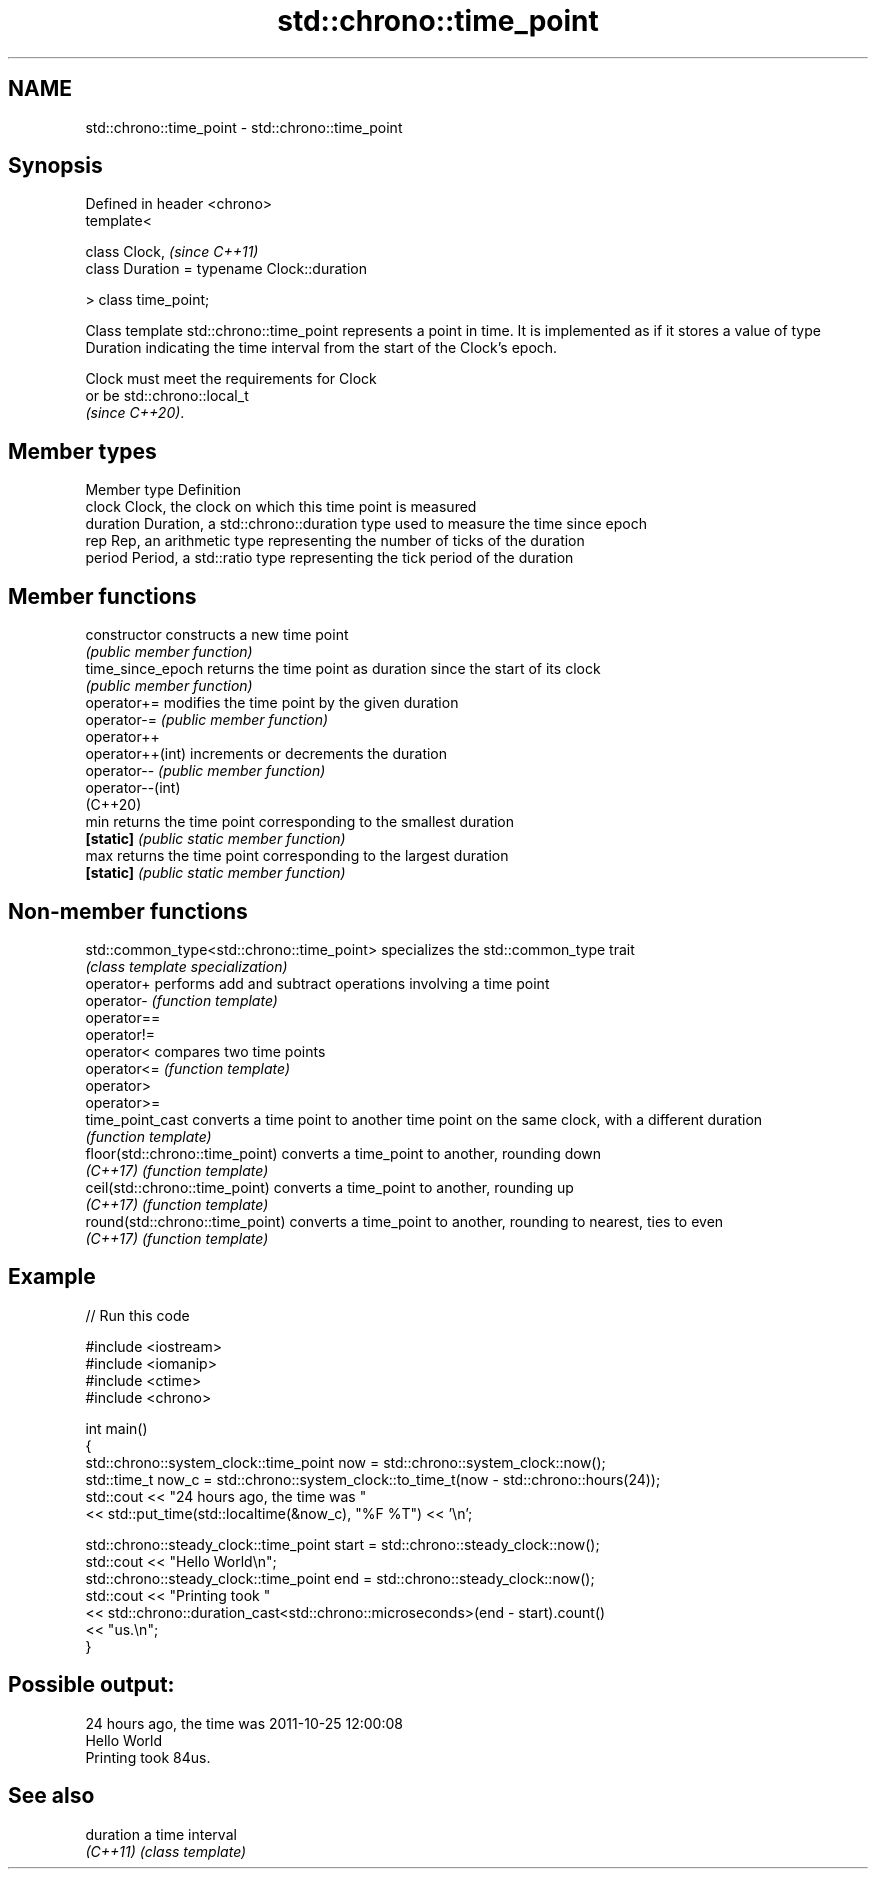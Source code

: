 .TH std::chrono::time_point 3 "2020.03.24" "http://cppreference.com" "C++ Standard Libary"
.SH NAME
std::chrono::time_point \- std::chrono::time_point

.SH Synopsis
   Defined in header <chrono>
   template<

   class Clock,                               \fI(since C++11)\fP
   class Duration = typename Clock::duration

   > class time_point;

   Class template std::chrono::time_point represents a point in time. It is implemented as if it stores a value of type Duration indicating the time interval from the start of the Clock's epoch.

   Clock must meet the requirements for Clock
   or be std::chrono::local_t
   \fI(since C++20)\fP.

.SH Member types

   Member type Definition
   clock       Clock, the clock on which this time point is measured
   duration    Duration, a std::chrono::duration type used to measure the time since epoch
   rep         Rep, an arithmetic type representing the number of ticks of the duration
   period      Period, a std::ratio type representing the tick period of the duration

.SH Member functions

   constructor      constructs a new time point
                    \fI(public member function)\fP
   time_since_epoch returns the time point as duration since the start of its clock
                    \fI(public member function)\fP
   operator+=       modifies the time point by the given duration
   operator-=       \fI(public member function)\fP
   operator++
   operator++(int)  increments or decrements the duration
   operator--       \fI(public member function)\fP
   operator--(int)
   (C++20)
   min              returns the time point corresponding to the smallest duration
   \fB[static]\fP         \fI(public static member function)\fP
   max              returns the time point corresponding to the largest duration
   \fB[static]\fP         \fI(public static member function)\fP

.SH Non-member functions

   std::common_type<std::chrono::time_point> specializes the std::common_type trait
                                             \fI(class template specialization)\fP
   operator+                                 performs add and subtract operations involving a time point
   operator-                                 \fI(function template)\fP
   operator==
   operator!=
   operator<                                 compares two time points
   operator<=                                \fI(function template)\fP
   operator>
   operator>=
   time_point_cast                           converts a time point to another time point on the same clock, with a different duration
                                             \fI(function template)\fP
   floor(std::chrono::time_point)            converts a time_point to another, rounding down
   \fI(C++17)\fP                                   \fI(function template)\fP
   ceil(std::chrono::time_point)             converts a time_point to another, rounding up
   \fI(C++17)\fP                                   \fI(function template)\fP
   round(std::chrono::time_point)            converts a time_point to another, rounding to nearest, ties to even
   \fI(C++17)\fP                                   \fI(function template)\fP

.SH Example

   
// Run this code

 #include <iostream>
 #include <iomanip>
 #include <ctime>
 #include <chrono>

 int main()
 {
     std::chrono::system_clock::time_point now = std::chrono::system_clock::now();
     std::time_t now_c = std::chrono::system_clock::to_time_t(now - std::chrono::hours(24));
     std::cout << "24 hours ago, the time was "
               << std::put_time(std::localtime(&now_c), "%F %T") << '\\n';

     std::chrono::steady_clock::time_point start = std::chrono::steady_clock::now();
     std::cout << "Hello World\\n";
     std::chrono::steady_clock::time_point end = std::chrono::steady_clock::now();
     std::cout << "Printing took "
               << std::chrono::duration_cast<std::chrono::microseconds>(end - start).count()
               << "us.\\n";
 }

.SH Possible output:

 24 hours ago, the time was 2011-10-25 12:00:08
 Hello World
 Printing took 84us.

.SH See also

   duration a time interval
   \fI(C++11)\fP  \fI(class template)\fP
